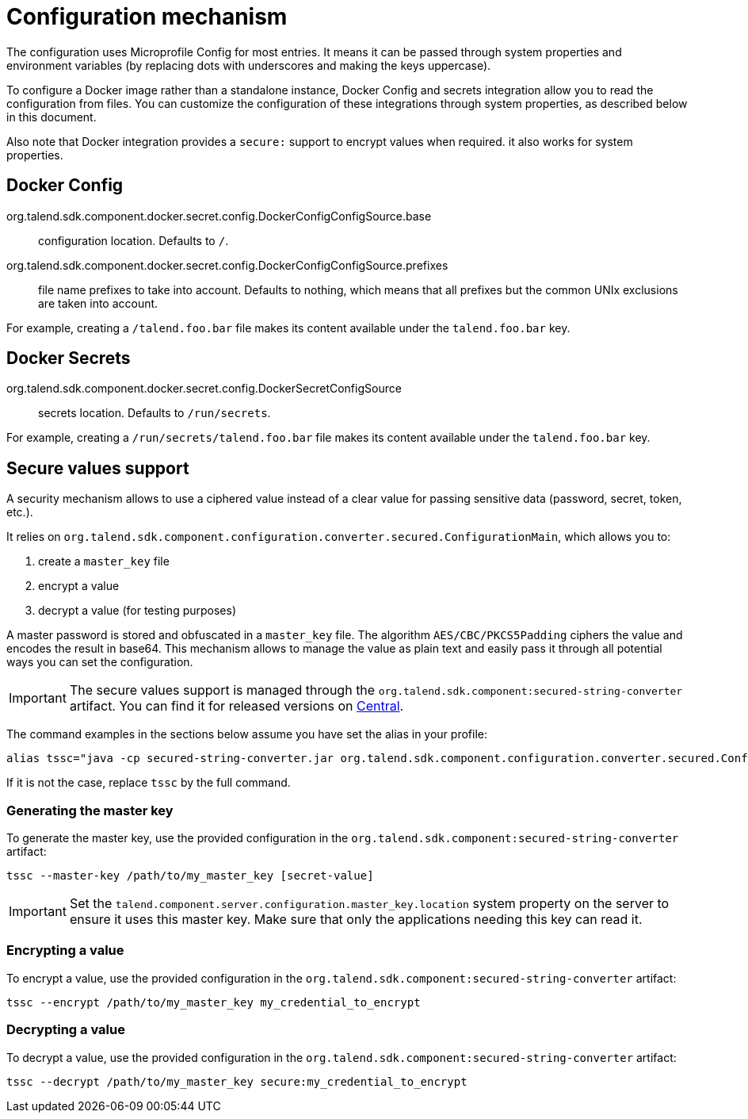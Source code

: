 = Configuration mechanism

The configuration uses Microprofile Config for most entries. It means it can be passed through system properties and environment variables (by replacing dots with underscores and making the keys uppercase).

To configure a Docker image rather than a standalone instance, Docker Config and secrets integration allow you to read the configuration from files. You can customize the configuration of these integrations through system properties, as described below in this document.

Also note that Docker integration provides a `secure:` support to encrypt values when required. it also works for system properties.

== Docker Config

org.talend.sdk.component.docker.secret.config.DockerConfigConfigSource.base:: configuration location. Defaults to `/`.
org.talend.sdk.component.docker.secret.config.DockerConfigConfigSource.prefixes:: file name prefixes to take into account. Defaults to nothing, which means that all prefixes but the common UNIx exclusions are taken into account.

For example, creating a `/talend.foo.bar` file makes its content available under the `talend.foo.bar` key.

== Docker Secrets

org.talend.sdk.component.docker.secret.config.DockerSecretConfigSource:: secrets location. Defaults to `/run/secrets`.

For example, creating a `/run/secrets/talend.foo.bar` file makes its content available under the `talend.foo.bar` key.

== Secure values support

A security mechanism allows to use a ciphered value instead of a clear value for passing sensitive data (password, secret, token, etc.).

It relies on `org.talend.sdk.component.configuration.converter.secured.ConfigurationMain`, which allows you to:

1. create a `master_key` file
2. encrypt a value
3. decrypt a value (for testing purposes)

A master password is stored and obfuscated in a `master_key` file. The algorithm `AES/CBC/PKCS5Padding` ciphers the value and encodes the result in base64. This mechanism allows to manage the value as plain text and easily pass it through all potential ways you can set the configuration.

IMPORTANT: The secure values support is managed through the `org.talend.sdk.component:secured-string-converter` artifact. You can find it for released versions on link:http://repo.maven.apache.org/maven2/org/talend/sdk/component/secured-string-converter[Central].

The command examples in the sections below assume you have set the alias in your profile:

[source,sh]
----
alias tssc="java -cp secured-string-converter.jar org.talend.sdk.component.configuration.converter.secured.ConfigurationMain"
----

If it is not the case, replace `tssc` by the full command.

=== Generating the master key

To generate the master key, use the provided configuration in the `org.talend.sdk.component:secured-string-converter` artifact:

[source,sh]
----
tssc --master-key /path/to/my_master_key [secret-value]
----

IMPORTANT: Set the `talend.component.server.configuration.master_key.location` system property on the server to ensure it uses this master key. Make sure that only the applications needing this key can read it.

=== Encrypting a value

To encrypt a value, use the provided configuration in the `org.talend.sdk.component:secured-string-converter` artifact:

[source,sh]
----
tssc --encrypt /path/to/my_master_key my_credential_to_encrypt
----

=== Decrypting a value

To decrypt a value, use the provided configuration in the `org.talend.sdk.component:secured-string-converter` artifact:

[source,sh]
----
tssc --decrypt /path/to/my_master_key secure:my_credential_to_encrypt
----
